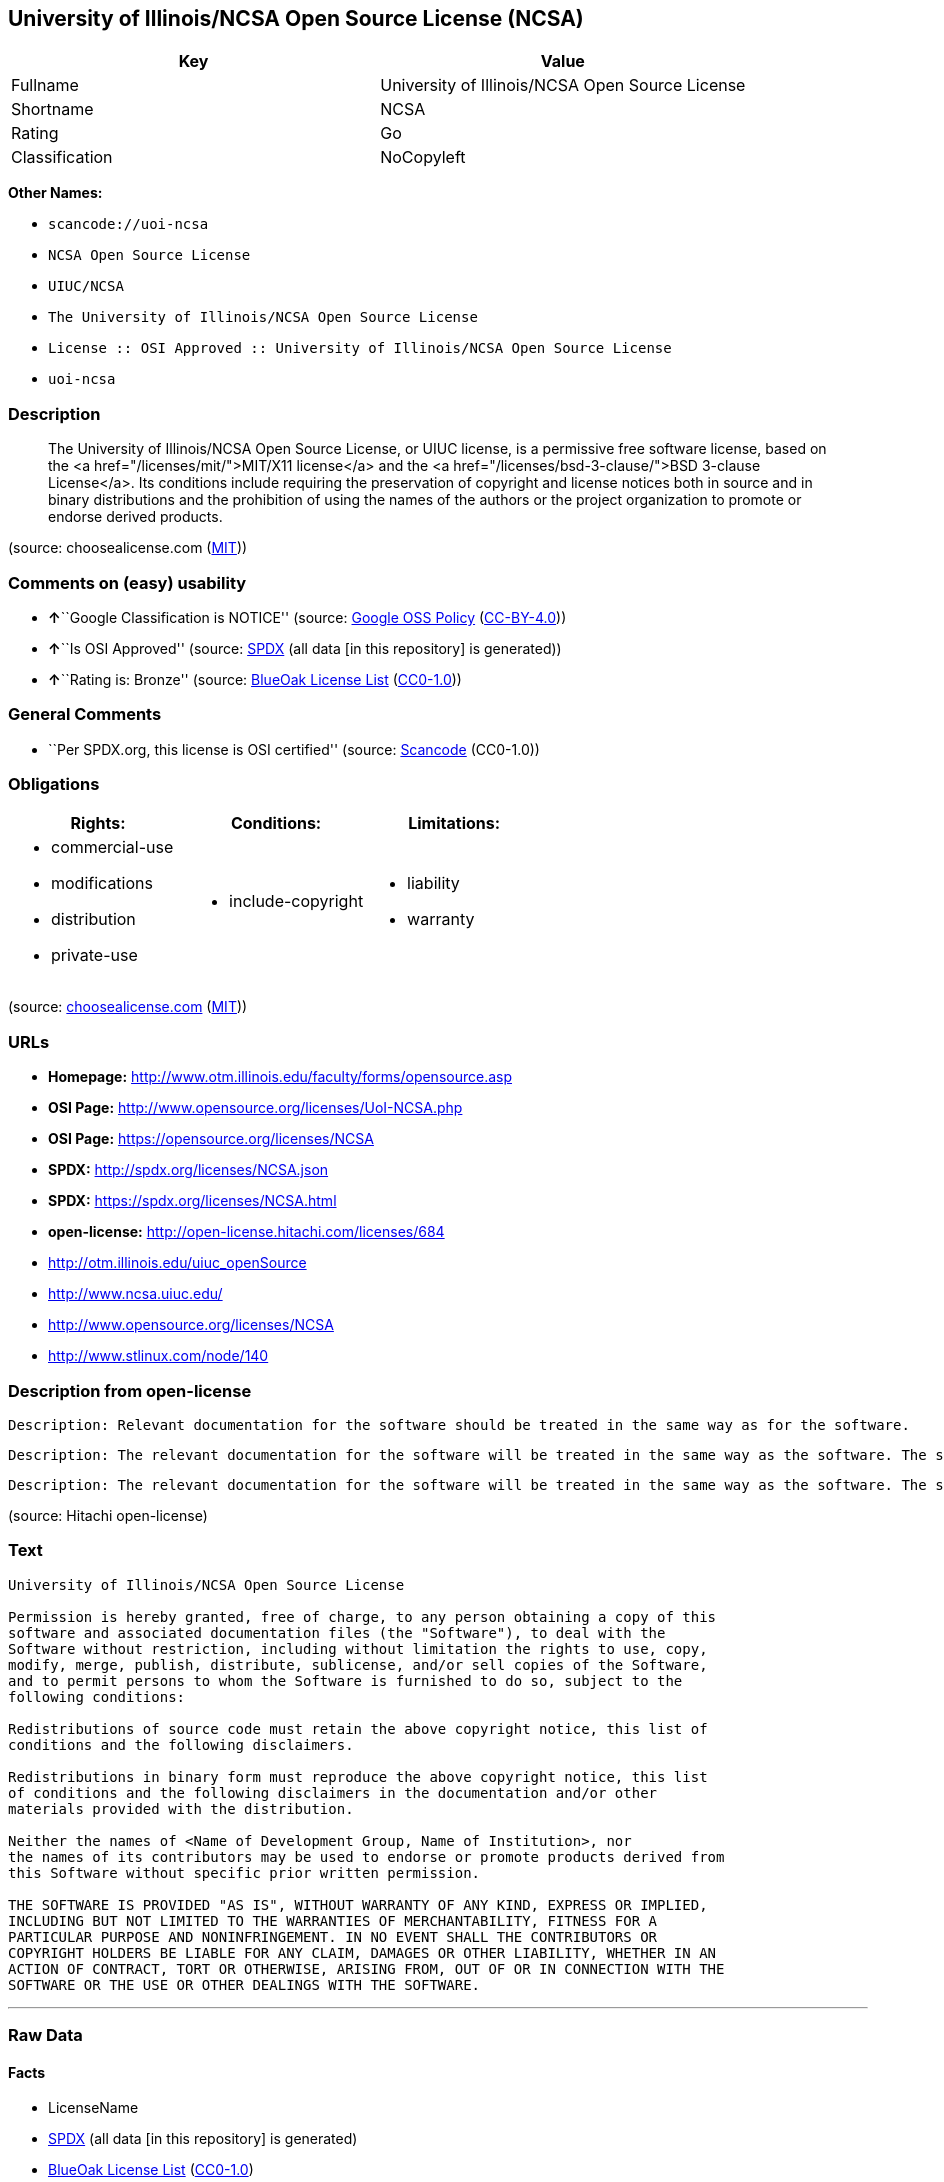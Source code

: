 == University of Illinois/NCSA Open Source License (NCSA)

[cols=",",options="header",]
|===
|Key |Value
|Fullname |University of Illinois/NCSA Open Source License
|Shortname |NCSA
|Rating |Go
|Classification |NoCopyleft
|===

*Other Names:*

* `+scancode://uoi-ncsa+`
* `+NCSA Open Source License+`
* `+UIUC/NCSA+`
* `+The University of Illinois/NCSA Open Source License+`
* `+License :: OSI Approved :: University of Illinois/NCSA Open Source License+`
* `+uoi-ncsa+`

=== Description

____
The University of Illinois/NCSA Open Source License, or UIUC license, is
a permissive free software license, based on the <a
href="/licenses/mit/">MIT/X11 license</a> and the <a
href="/licenses/bsd-3-clause/">BSD 3-clause License</a>. Its conditions
include requiring the preservation of copyright and license notices both
in source and in binary distributions and the prohibition of using the
names of the authors or the project organization to promote or endorse
derived products.
____

(source: choosealicense.com
(https://github.com/github/choosealicense.com/blob/gh-pages/LICENSE.md[MIT]))

=== Comments on (easy) usability

* **↑**``Google Classification is NOTICE'' (source:
https://opensource.google.com/docs/thirdparty/licenses/[Google OSS
Policy]
(https://creativecommons.org/licenses/by/4.0/legalcode[CC-BY-4.0]))
* **↑**``Is OSI Approved'' (source:
https://spdx.org/licenses/NCSA.html[SPDX] (all data [in this repository]
is generated))
* **↑**``Rating is: Bronze'' (source:
https://blueoakcouncil.org/list[BlueOak License List]
(https://raw.githubusercontent.com/blueoakcouncil/blue-oak-list-npm-package/master/LICENSE[CC0-1.0]))

=== General Comments

* ``Per SPDX.org, this license is OSI certified'' (source:
https://github.com/nexB/scancode-toolkit/blob/develop/src/licensedcode/data/licenses/uoi-ncsa.yml[Scancode]
(CC0-1.0))

=== Obligations

[cols=",,",options="header",]
|===
|Rights: |Conditions: |Limitations:
a|
* commercial-use
* modifications
* distribution
* private-use

a|
* include-copyright

a|
* liability
* warranty

|===

(source:
https://github.com/github/choosealicense.com/blob/gh-pages/_licenses/ncsa.txt[choosealicense.com]
(https://github.com/github/choosealicense.com/blob/gh-pages/LICENSE.md[MIT]))

=== URLs

* *Homepage:* http://www.otm.illinois.edu/faculty/forms/opensource.asp
* *OSI Page:* http://www.opensource.org/licenses/UoI-NCSA.php
* *OSI Page:* https://opensource.org/licenses/NCSA
* *SPDX:* http://spdx.org/licenses/NCSA.json
* *SPDX:* https://spdx.org/licenses/NCSA.html
* *open-license:* http://open-license.hitachi.com/licenses/684
* http://otm.illinois.edu/uiuc_openSource
* http://www.ncsa.uiuc.edu/
* http://www.opensource.org/licenses/NCSA
* http://www.stlinux.com/node/140

=== Description from open-license

....
Description: Relevant documentation for the software should be treated in the same way as for the software.
....

....
Description: The relevant documentation for the software will be treated in the same way as the software. The same rights will be granted to those to whom the software is provided.
....

....
Description: The relevant documentation for the software will be treated in the same way as the software. The same rights will be granted to those to whom the software is provided.
....

(source: Hitachi open-license)

=== Text

....
University of Illinois/NCSA Open Source License

Permission is hereby granted, free of charge, to any person obtaining a copy of this
software and associated documentation files (the "Software"), to deal with the
Software without restriction, including without limitation the rights to use, copy,
modify, merge, publish, distribute, sublicense, and/or sell copies of the Software,
and to permit persons to whom the Software is furnished to do so, subject to the
following conditions:

Redistributions of source code must retain the above copyright notice, this list of
conditions and the following disclaimers.

Redistributions in binary form must reproduce the above copyright notice, this list
of conditions and the following disclaimers in the documentation and/or other
materials provided with the distribution.

Neither the names of <Name of Development Group, Name of Institution>, nor
the names of its contributors may be used to endorse or promote products derived from
this Software without specific prior written permission.

THE SOFTWARE IS PROVIDED "AS IS", WITHOUT WARRANTY OF ANY KIND, EXPRESS OR IMPLIED,
INCLUDING BUT NOT LIMITED TO THE WARRANTIES OF MERCHANTABILITY, FITNESS FOR A
PARTICULAR PURPOSE AND NONINFRINGEMENT. IN NO EVENT SHALL THE CONTRIBUTORS OR
COPYRIGHT HOLDERS BE LIABLE FOR ANY CLAIM, DAMAGES OR OTHER LIABILITY, WHETHER IN AN
ACTION OF CONTRACT, TORT OR OTHERWISE, ARISING FROM, OUT OF OR IN CONNECTION WITH THE
SOFTWARE OR THE USE OR OTHER DEALINGS WITH THE SOFTWARE.
....

'''''

=== Raw Data

==== Facts

* LicenseName
* https://spdx.org/licenses/NCSA.html[SPDX] (all data [in this
repository] is generated)
* https://blueoakcouncil.org/list[BlueOak License List]
(https://raw.githubusercontent.com/blueoakcouncil/blue-oak-list-npm-package/master/LICENSE[CC0-1.0])
* https://github.com/OpenChain-Project/curriculum/raw/ddf1e879341adbd9b297cd67c5d5c16b2076540b/policy-template/Open%20Source%20Policy%20Template%20for%20OpenChain%20Specification%201.2.ods[OpenChainPolicyTemplate]
(CC0-1.0)
* https://github.com/nexB/scancode-toolkit/blob/develop/src/licensedcode/data/licenses/uoi-ncsa.yml[Scancode]
(CC0-1.0)
* https://github.com/github/choosealicense.com/blob/gh-pages/_licenses/ncsa.txt[choosealicense.com]
(https://github.com/github/choosealicense.com/blob/gh-pages/LICENSE.md[MIT])
* https://opensource.org/licenses/[OpenSourceInitiative]
(https://creativecommons.org/licenses/by/4.0/legalcode[CC-BY-4.0])
* https://github.com/finos/OSLC-handbook/blob/master/src/NCSA.yaml[finos/OSLC-handbook]
(https://creativecommons.org/licenses/by/4.0/legalcode[CC-BY-4.0])
* https://opensource.google.com/docs/thirdparty/licenses/[Google OSS
Policy]
(https://creativecommons.org/licenses/by/4.0/legalcode[CC-BY-4.0])
* https://github.com/okfn/licenses/blob/master/licenses.csv[Open
Knowledge International]
(https://opendatacommons.org/licenses/pddl/1-0/[PDDL-1.0])
* https://github.com/Hitachi/open-license[Hitachi open-license]
(CDLA-Permissive-1.0)

==== Raw JSON

....
{
    "__impliedNames": [
        "NCSA",
        "University of Illinois/NCSA Open Source License",
        "scancode://uoi-ncsa",
        "NCSA Open Source License",
        "ncsa",
        "UIUC/NCSA",
        "The University of Illinois/NCSA Open Source License",
        "License :: OSI Approved :: University of Illinois/NCSA Open Source License",
        "uoi-ncsa"
    ],
    "__impliedId": "NCSA",
    "__impliedComments": [
        [
            "Scancode",
            [
                "Per SPDX.org, this license is OSI certified"
            ]
        ]
    ],
    "facts": {
        "Open Knowledge International": {
            "is_generic": null,
            "legacy_ids": [
                "uoi-ncsa"
            ],
            "status": "active",
            "domain_software": true,
            "url": "https://opensource.org/licenses/NCSA",
            "maintainer": "",
            "od_conformance": "not reviewed",
            "_sourceURL": "https://github.com/okfn/licenses/blob/master/licenses.csv",
            "domain_data": false,
            "osd_conformance": "approved",
            "id": "NCSA",
            "title": "University of Illinois/NCSA Open Source License",
            "_implications": {
                "__impliedNames": [
                    "NCSA",
                    "University of Illinois/NCSA Open Source License",
                    "uoi-ncsa"
                ],
                "__impliedId": "NCSA",
                "__impliedURLs": [
                    [
                        null,
                        "https://opensource.org/licenses/NCSA"
                    ]
                ]
            },
            "domain_content": false
        },
        "LicenseName": {
            "implications": {
                "__impliedNames": [
                    "NCSA"
                ],
                "__impliedId": "NCSA"
            },
            "shortname": "NCSA",
            "otherNames": []
        },
        "SPDX": {
            "isSPDXLicenseDeprecated": false,
            "spdxFullName": "University of Illinois/NCSA Open Source License",
            "spdxDetailsURL": "http://spdx.org/licenses/NCSA.json",
            "_sourceURL": "https://spdx.org/licenses/NCSA.html",
            "spdxLicIsOSIApproved": true,
            "spdxSeeAlso": [
                "http://otm.illinois.edu/uiuc_openSource",
                "https://opensource.org/licenses/NCSA"
            ],
            "_implications": {
                "__impliedNames": [
                    "NCSA",
                    "University of Illinois/NCSA Open Source License"
                ],
                "__impliedId": "NCSA",
                "__impliedJudgement": [
                    [
                        "SPDX",
                        {
                            "tag": "PositiveJudgement",
                            "contents": "Is OSI Approved"
                        }
                    ]
                ],
                "__isOsiApproved": true,
                "__impliedURLs": [
                    [
                        "SPDX",
                        "http://spdx.org/licenses/NCSA.json"
                    ],
                    [
                        null,
                        "http://otm.illinois.edu/uiuc_openSource"
                    ],
                    [
                        null,
                        "https://opensource.org/licenses/NCSA"
                    ]
                ]
            },
            "spdxLicenseId": "NCSA"
        },
        "Scancode": {
            "otherUrls": [
                "http://otm.illinois.edu/uiuc_openSource",
                "http://www.ncsa.uiuc.edu/",
                "http://www.opensource.org/licenses/NCSA",
                "http://www.stlinux.com/node/140",
                "https://opensource.org/licenses/NCSA"
            ],
            "homepageUrl": "http://www.otm.illinois.edu/faculty/forms/opensource.asp",
            "shortName": "NCSA Open Source License",
            "textUrls": null,
            "text": "University of Illinois/NCSA Open Source License\n\nPermission is hereby granted, free of charge, to any person obtaining a copy of this\nsoftware and associated documentation files (the \"Software\"), to deal with the\nSoftware without restriction, including without limitation the rights to use, copy,\nmodify, merge, publish, distribute, sublicense, and/or sell copies of the Software,\nand to permit persons to whom the Software is furnished to do so, subject to the\nfollowing conditions:\n\nRedistributions of source code must retain the above copyright notice, this list of\nconditions and the following disclaimers.\n\nRedistributions in binary form must reproduce the above copyright notice, this list\nof conditions and the following disclaimers in the documentation and/or other\nmaterials provided with the distribution.\n\nNeither the names of <Name of Development Group, Name of Institution>, nor\nthe names of its contributors may be used to endorse or promote products derived from\nthis Software without specific prior written permission.\n\nTHE SOFTWARE IS PROVIDED \"AS IS\", WITHOUT WARRANTY OF ANY KIND, EXPRESS OR IMPLIED,\nINCLUDING BUT NOT LIMITED TO THE WARRANTIES OF MERCHANTABILITY, FITNESS FOR A\nPARTICULAR PURPOSE AND NONINFRINGEMENT. IN NO EVENT SHALL THE CONTRIBUTORS OR\nCOPYRIGHT HOLDERS BE LIABLE FOR ANY CLAIM, DAMAGES OR OTHER LIABILITY, WHETHER IN AN\nACTION OF CONTRACT, TORT OR OTHERWISE, ARISING FROM, OUT OF OR IN CONNECTION WITH THE\nSOFTWARE OR THE USE OR OTHER DEALINGS WITH THE SOFTWARE.\n",
            "category": "Permissive",
            "osiUrl": "http://www.opensource.org/licenses/UoI-NCSA.php",
            "owner": "NCSA - University of Illinois",
            "_sourceURL": "https://github.com/nexB/scancode-toolkit/blob/develop/src/licensedcode/data/licenses/uoi-ncsa.yml",
            "key": "uoi-ncsa",
            "name": "University of Illinois/NCSA Open Source License",
            "spdxId": "NCSA",
            "notes": "Per SPDX.org, this license is OSI certified",
            "_implications": {
                "__impliedNames": [
                    "scancode://uoi-ncsa",
                    "NCSA Open Source License",
                    "NCSA"
                ],
                "__impliedId": "NCSA",
                "__impliedComments": [
                    [
                        "Scancode",
                        [
                            "Per SPDX.org, this license is OSI certified"
                        ]
                    ]
                ],
                "__impliedCopyleft": [
                    [
                        "Scancode",
                        "NoCopyleft"
                    ]
                ],
                "__calculatedCopyleft": "NoCopyleft",
                "__impliedText": "University of Illinois/NCSA Open Source License\n\nPermission is hereby granted, free of charge, to any person obtaining a copy of this\nsoftware and associated documentation files (the \"Software\"), to deal with the\nSoftware without restriction, including without limitation the rights to use, copy,\nmodify, merge, publish, distribute, sublicense, and/or sell copies of the Software,\nand to permit persons to whom the Software is furnished to do so, subject to the\nfollowing conditions:\n\nRedistributions of source code must retain the above copyright notice, this list of\nconditions and the following disclaimers.\n\nRedistributions in binary form must reproduce the above copyright notice, this list\nof conditions and the following disclaimers in the documentation and/or other\nmaterials provided with the distribution.\n\nNeither the names of <Name of Development Group, Name of Institution>, nor\nthe names of its contributors may be used to endorse or promote products derived from\nthis Software without specific prior written permission.\n\nTHE SOFTWARE IS PROVIDED \"AS IS\", WITHOUT WARRANTY OF ANY KIND, EXPRESS OR IMPLIED,\nINCLUDING BUT NOT LIMITED TO THE WARRANTIES OF MERCHANTABILITY, FITNESS FOR A\nPARTICULAR PURPOSE AND NONINFRINGEMENT. IN NO EVENT SHALL THE CONTRIBUTORS OR\nCOPYRIGHT HOLDERS BE LIABLE FOR ANY CLAIM, DAMAGES OR OTHER LIABILITY, WHETHER IN AN\nACTION OF CONTRACT, TORT OR OTHERWISE, ARISING FROM, OUT OF OR IN CONNECTION WITH THE\nSOFTWARE OR THE USE OR OTHER DEALINGS WITH THE SOFTWARE.\n",
                "__impliedURLs": [
                    [
                        "Homepage",
                        "http://www.otm.illinois.edu/faculty/forms/opensource.asp"
                    ],
                    [
                        "OSI Page",
                        "http://www.opensource.org/licenses/UoI-NCSA.php"
                    ],
                    [
                        null,
                        "http://otm.illinois.edu/uiuc_openSource"
                    ],
                    [
                        null,
                        "http://www.ncsa.uiuc.edu/"
                    ],
                    [
                        null,
                        "http://www.opensource.org/licenses/NCSA"
                    ],
                    [
                        null,
                        "http://www.stlinux.com/node/140"
                    ],
                    [
                        null,
                        "https://opensource.org/licenses/NCSA"
                    ]
                ]
            }
        },
        "OpenChainPolicyTemplate": {
            "isSaaSDeemed": "no",
            "licenseType": "permissive",
            "freedomOrDeath": "no",
            "typeCopyleft": "no",
            "_sourceURL": "https://github.com/OpenChain-Project/curriculum/raw/ddf1e879341adbd9b297cd67c5d5c16b2076540b/policy-template/Open%20Source%20Policy%20Template%20for%20OpenChain%20Specification%201.2.ods",
            "name": "University of Illinois/NCSA Open Source License ",
            "commercialUse": true,
            "spdxId": "NCSA",
            "_implications": {
                "__impliedNames": [
                    "NCSA"
                ]
            }
        },
        "Hitachi open-license": {
            "notices": [
                {
                    "content": "the software is provided \"as-is\" and without any warranties of any kind, either express or implied, including, but not limited to, warranties of merchantability, fitness for a particular purpose, and non-infringement. the software is provided \"as-is\" and without warranty of any kind, either express or implied, including, but not limited to, the warranties of commercial applicability, fitness for a particular purpose, and non-infringement.",
                    "description": "There is no guarantee."
                },
                {
                    "content": "Neither Contributor nor the copyright holder shall be liable for any claims, damages or other obligations, whether in contract, tort or otherwise, arising out of or in connection with the Software or arising out of the use or other treatment of the Software."
                }
            ],
            "_sourceURL": "http://open-license.hitachi.com/licenses/684",
            "content": "University of Illinois/NCSA Open Source License\r\nCopyright (c) <Year> <Owner Organization Name> All rights reserved.\r\n\r\nDeveloped by: \r\n\r\n          <Name of Development Group>                         <Name of Institution>                         <URL for Development Group/Institution> \r\n\r\nPermission is hereby granted, free of charge, to any person obtaining a copy of this software and associated documentation files (the \"Software\"), to deal with the Software without restriction, including without limitation the rights to use, copy, modify, merge, publish, distribute, sublicense, and/or sell copies of the Software, and to permit persons to whom the Software is furnished to do so, subject to the following conditions:\r\n\r\n    âRedistributions of source code must retain the above copyright notice, this list of conditions and the following disclaimers. \r\n    âRedistributions in binary form must reproduce the above copyright notice, this list of conditions and the following disclaimers in the documentation and/or other materials provided with the distribution. \r\n    âNeither the names of <Name of Development Group, Name of Institution>, nor the names of its contributors may be used to endorse or promote products derived from this Software without specific prior written permission. \r\n\r\nTHE SOFTWARE IS PROVIDED \"AS IS\", WITHOUT WARRANTY OF ANY KIND, EXPRESS OR IMPLIED, INCLUDING BUT NOT LIMITED TO THE WARRANTIES OF MERCHANTABILITY, FITNESS FOR A PARTICULAR PURPOSE AND NONINFRINGEMENT. IN NO EVENT SHALL THE CONTRIBUTORS OR COPYRIGHT HOLDERS BE LIABLE FOR ANY CLAIM, DAMAGES OR OTHER LIABILITY, WHETHER IN AN ACTION OF CONTRACT, TORT OR OTHERWISE, ARISING FROM, OUT OF OR IN CONNECTION WITH THE SOFTWARE OR THE USE OR OTHER DEALINGS WITH THE SOFTWARE.",
            "name": "University of Illinois/NCSA Open Source License",
            "permissions": [
                {
                    "actions": [
                        {
                            "name": "Use the obtained source code without modification",
                            "description": "Use the fetched code as it is."
                        },
                        {
                            "name": "Modify the obtained source code."
                        },
                        {
                            "name": "Using Modified Source Code"
                        },
                        {
                            "name": "Use the retrieved binaries",
                            "description": "Use the fetched binary as it is."
                        },
                        {
                            "name": "Use binaries generated from modified source code"
                        }
                    ],
                    "_str": "Description: Relevant documentation for the software should be treated in the same way as for the software.\n",
                    "conditions": null,
                    "description": "Relevant documentation for the software should be treated in the same way as for the software."
                },
                {
                    "actions": [
                        {
                            "name": "Distribute the obtained source code without modification",
                            "description": "Redistribute the code as it was obtained"
                        },
                        {
                            "name": "Distribution of Modified Source Code"
                        },
                        {
                            "name": "Sublicense the acquired source code.",
                            "description": "Sublicensing means that the person to whom the license was granted re-grants the license granted to a third party."
                        },
                        {
                            "name": "Sublicensing Modified Source Code",
                            "description": "Sublicensing means that the person to whom the license was granted re-grants the license granted to a third party."
                        },
                        {
                            "name": "Publish the modified source code."
                        }
                    ],
                    "_str": "Description: The relevant documentation for the software will be treated in the same way as the software. The same rights will be granted to those to whom the software is provided.\n",
                    "conditions": {
                        "name": "Include a copyright notice, list of terms and conditions, and disclaimer included in the license",
                        "type": "OBLIGATION"
                    },
                    "description": "The relevant documentation for the software will be treated in the same way as the software. The same rights will be granted to those to whom the software is provided."
                },
                {
                    "actions": [
                        {
                            "name": "Distribute the fetched binaries",
                            "description": "Redistribute the fetched binaries as they are"
                        },
                        {
                            "name": "Distribute the generated binaries from modified source code"
                        },
                        {
                            "name": "Sublicense the acquired binaries",
                            "description": "Sublicensing means that the person to whom the license was granted re-grants the license granted to a third party."
                        },
                        {
                            "name": "Sublicense the generated binaries from modified source code",
                            "description": "Sublicensing means that the person to whom the license was granted re-grants the license granted to a third party."
                        },
                        {
                            "name": "Selling Software"
                        },
                        {
                            "name": "Publish the binary generated from the modified source code"
                        }
                    ],
                    "_str": "Description: The relevant documentation for the software will be treated in the same way as the software. The same rights will be granted to those to whom the software is provided.\n",
                    "conditions": {
                        "name": "Include a copyright notice, list of terms and conditions, and disclaimer in the materials accompanying the distribution, which are included in the license",
                        "type": "OBLIGATION"
                    },
                    "description": "The relevant documentation for the software will be treated in the same way as the software. The same rights will be granted to those to whom the software is provided."
                },
                {
                    "actions": [
                        {
                            "name": "Use the name of the owner or contributor to promote or sell the derived product"
                        }
                    ],
                    "conditions": {
                        "name": "Get special permission in writing.",
                        "type": "REQUISITE"
                    }
                }
            ],
            "_implications": {
                "__impliedNames": [
                    "University of Illinois/NCSA Open Source License"
                ],
                "__impliedText": "University of Illinois/NCSA Open Source License\r\nCopyright (c) <Year> <Owner Organization Name> All rights reserved.\r\n\r\nDeveloped by: \r\n\r\n          <Name of Development Group>                         <Name of Institution>                         <URL for Development Group/Institution> \r\n\r\nPermission is hereby granted, free of charge, to any person obtaining a copy of this software and associated documentation files (the \"Software\"), to deal with the Software without restriction, including without limitation the rights to use, copy, modify, merge, publish, distribute, sublicense, and/or sell copies of the Software, and to permit persons to whom the Software is furnished to do so, subject to the following conditions:\r\n\r\n    âRedistributions of source code must retain the above copyright notice, this list of conditions and the following disclaimers. \r\n    âRedistributions in binary form must reproduce the above copyright notice, this list of conditions and the following disclaimers in the documentation and/or other materials provided with the distribution. \r\n    âNeither the names of <Name of Development Group, Name of Institution>, nor the names of its contributors may be used to endorse or promote products derived from this Software without specific prior written permission. \r\n\r\nTHE SOFTWARE IS PROVIDED \"AS IS\", WITHOUT WARRANTY OF ANY KIND, EXPRESS OR IMPLIED, INCLUDING BUT NOT LIMITED TO THE WARRANTIES OF MERCHANTABILITY, FITNESS FOR A PARTICULAR PURPOSE AND NONINFRINGEMENT. IN NO EVENT SHALL THE CONTRIBUTORS OR COPYRIGHT HOLDERS BE LIABLE FOR ANY CLAIM, DAMAGES OR OTHER LIABILITY, WHETHER IN AN ACTION OF CONTRACT, TORT OR OTHERWISE, ARISING FROM, OUT OF OR IN CONNECTION WITH THE SOFTWARE OR THE USE OR OTHER DEALINGS WITH THE SOFTWARE.",
                "__impliedURLs": [
                    [
                        "open-license",
                        "http://open-license.hitachi.com/licenses/684"
                    ]
                ]
            }
        },
        "BlueOak License List": {
            "BlueOakRating": "Bronze",
            "url": "https://spdx.org/licenses/NCSA.html",
            "isPermissive": true,
            "_sourceURL": "https://blueoakcouncil.org/list",
            "name": "University of Illinois/NCSA Open Source License",
            "id": "NCSA",
            "_implications": {
                "__impliedNames": [
                    "NCSA",
                    "University of Illinois/NCSA Open Source License"
                ],
                "__impliedJudgement": [
                    [
                        "BlueOak License List",
                        {
                            "tag": "PositiveJudgement",
                            "contents": "Rating is: Bronze"
                        }
                    ]
                ],
                "__impliedCopyleft": [
                    [
                        "BlueOak License List",
                        "NoCopyleft"
                    ]
                ],
                "__calculatedCopyleft": "NoCopyleft",
                "__impliedURLs": [
                    [
                        "SPDX",
                        "https://spdx.org/licenses/NCSA.html"
                    ]
                ]
            }
        },
        "OpenSourceInitiative": {
            "text": [
                {
                    "url": "https://opensource.org/licenses/NCSA",
                    "title": "HTML",
                    "media_type": "text/html"
                }
            ],
            "identifiers": [
                {
                    "identifier": "NCSA",
                    "scheme": "SPDX"
                },
                {
                    "identifier": "License :: OSI Approved :: University of Illinois/NCSA Open Source License",
                    "scheme": "Trove"
                }
            ],
            "superseded_by": null,
            "_sourceURL": "https://opensource.org/licenses/",
            "name": "The University of Illinois/NCSA Open Source License",
            "other_names": [],
            "keywords": [
                "osi-approved",
                "discouraged",
                "redundant"
            ],
            "id": "NCSA",
            "links": [
                {
                    "note": "OSI Page",
                    "url": "https://opensource.org/licenses/NCSA"
                }
            ],
            "_implications": {
                "__impliedNames": [
                    "NCSA",
                    "The University of Illinois/NCSA Open Source License",
                    "NCSA",
                    "License :: OSI Approved :: University of Illinois/NCSA Open Source License"
                ],
                "__impliedURLs": [
                    [
                        "OSI Page",
                        "https://opensource.org/licenses/NCSA"
                    ]
                ]
            }
        },
        "choosealicense.com": {
            "limitations": [
                "liability",
                "warranty"
            ],
            "_sourceURL": "https://github.com/github/choosealicense.com/blob/gh-pages/_licenses/ncsa.txt",
            "content": "---\ntitle: University of Illinois/NCSA Open Source License\nspdx-id: NCSA\nnickname: UIUC/NCSA\n\ndescription: The University of Illinois/NCSA Open Source License, or UIUC license, is a permissive free software license, based on the <a href=\"/licenses/mit/\">MIT/X11 license</a>  and the <a href=\"/licenses/bsd-3-clause/\">BSD 3-clause License</a>. Its conditions include requiring the preservation of copyright and license notices both in source and in binary distributions and the prohibition of using the names of the authors or the project organization to promote or endorse derived products.\n\nhow: Create a text file (typically named LICENSE or LICENSE.txt) in the root of your source code and copy the text of the license into the file. Replace [year] with the current year and [fullname] with the name (or names) of the copyright holders. Replace [project] with the project organization, if any, that sponsors this work.\n\nusing:\n  ROCR-Runtime: https://github.com/RadeonOpenCompute/ROCR-Runtime/blob/master/LICENSE.txt\n  RLTK: https://github.com/chriswailes/RLTK/blob/master/LICENSE\n  ToaruOS: https://github.com/klange/toaruos/blob/master/LICENSE\n\npermissions:\n  - commercial-use\n  - modifications\n  - distribution\n  - private-use\n\nconditions:\n  - include-copyright\n\nlimitations:\n  - liability\n  - warranty\n\n---\n\nUniversity of Illinois/NCSA Open Source License\n\nCopyright (c) [year] [fullname]. All rights reserved.\n\nDeveloped by: [project]\n              [fullname]\n              [projecturl]\n\nPermission is hereby granted, free of charge, to any person\nobtaining a copy of this software and associated documentation files\n(the \"Software\"), to deal with the Software without restriction,\nincluding without limitation the rights to use, copy, modify, merge,\npublish, distribute, sublicense, and/or sell copies of the Software,\nand to permit persons to whom the Software is furnished to do so,\nsubject to the following conditions:\n\n* Redistributions of source code must retain the above copyright notice,\n  this list of conditions and the following disclaimers.\n\n* Redistributions in binary form must reproduce the above copyright\n  notice, this list of conditions and the following disclaimers in the\n  documentation and/or other materials provided with the distribution.\n\n* Neither the names of [fullname], [project] nor the names of its\n  contributors may be used to endorse or promote products derived from\n  this Software without specific prior written permission.\n\nTHE SOFTWARE IS PROVIDED \"AS IS\", WITHOUT WARRANTY OF ANY KIND, EXPRESS\nOR IMPLIED, INCLUDING BUT NOT LIMITED TO THE WARRANTIES OF MERCHANTABILITY,\nFITNESS FOR A PARTICULAR PURPOSE AND NONINFRINGEMENT. IN NO EVENT SHALL THE\nCONTRIBUTORS OR COPYRIGHT HOLDERS BE LIABLE FOR ANY CLAIM, DAMAGES OR OTHER\nLIABILITY, WHETHER IN AN ACTION OF CONTRACT, TORT OR OTHERWISE, ARISING FROM,\nOUT OF OR IN CONNECTION WITH THE SOFTWARE OR THE USE OR OTHER DEALINGS WITH\nTHE SOFTWARE.\n",
            "name": "ncsa",
            "hidden": null,
            "spdxId": "NCSA",
            "conditions": [
                "include-copyright"
            ],
            "permissions": [
                "commercial-use",
                "modifications",
                "distribution",
                "private-use"
            ],
            "featured": null,
            "nickname": "UIUC/NCSA",
            "how": "Create a text file (typically named LICENSE or LICENSE.txt) in the root of your source code and copy the text of the license into the file. Replace [year] with the current year and [fullname] with the name (or names) of the copyright holders. Replace [project] with the project organization, if any, that sponsors this work.",
            "title": "University of Illinois/NCSA Open Source License",
            "_implications": {
                "__impliedNames": [
                    "ncsa",
                    "NCSA",
                    "UIUC/NCSA"
                ],
                "__obligations": {
                    "limitations": [
                        {
                            "tag": "ImpliedLimitation",
                            "contents": "liability"
                        },
                        {
                            "tag": "ImpliedLimitation",
                            "contents": "warranty"
                        }
                    ],
                    "rights": [
                        {
                            "tag": "ImpliedRight",
                            "contents": "commercial-use"
                        },
                        {
                            "tag": "ImpliedRight",
                            "contents": "modifications"
                        },
                        {
                            "tag": "ImpliedRight",
                            "contents": "distribution"
                        },
                        {
                            "tag": "ImpliedRight",
                            "contents": "private-use"
                        }
                    ],
                    "conditions": [
                        {
                            "tag": "ImpliedCondition",
                            "contents": "include-copyright"
                        }
                    ]
                }
            },
            "description": "The University of Illinois/NCSA Open Source License, or UIUC license, is a permissive free software license, based on the <a href=\"/licenses/mit/\">MIT/X11 license</a>  and the <a href=\"/licenses/bsd-3-clause/\">BSD 3-clause License</a>. Its conditions include requiring the preservation of copyright and license notices both in source and in binary distributions and the prohibition of using the names of the authors or the project organization to promote or endorse derived products."
        },
        "finos/OSLC-handbook": {
            "terms": [
                {
                    "termUseCases": [
                        "UB",
                        "MB",
                        "US",
                        "MS"
                    ],
                    "termSeeAlso": null,
                    "termDescription": "Provide copy of license",
                    "termComplianceNotes": "For binary distributions, this information must be provided in âthe documentation and/or other materials provided with the distributionâ",
                    "termType": "condition"
                },
                {
                    "termUseCases": [
                        "UB",
                        "MB",
                        "US",
                        "MS"
                    ],
                    "termSeeAlso": null,
                    "termDescription": "Provide copyright notice",
                    "termComplianceNotes": "For binary distributions, this information must be provided in âthe documentation and/or other materials provided with the distributionâ",
                    "termType": "condition"
                }
            ],
            "_sourceURL": "https://github.com/finos/OSLC-handbook/blob/master/src/NCSA.yaml",
            "name": "University of Illinois/NCSA Open Source License",
            "nameFromFilename": "NCSA",
            "notes": "NCSA is essentially an MIT grant with BSD-3-Clause conditions, thus compliance is the same as BSD-3-Clause.",
            "_implications": {
                "__impliedNames": [
                    "NCSA",
                    "University of Illinois/NCSA Open Source License"
                ]
            },
            "licenseId": [
                "NCSA",
                "University of Illinois/NCSA Open Source License"
            ]
        },
        "Google OSS Policy": {
            "rating": "NOTICE",
            "_sourceURL": "https://opensource.google.com/docs/thirdparty/licenses/",
            "id": "NCSA",
            "_implications": {
                "__impliedNames": [
                    "NCSA"
                ],
                "__impliedJudgement": [
                    [
                        "Google OSS Policy",
                        {
                            "tag": "PositiveJudgement",
                            "contents": "Google Classification is NOTICE"
                        }
                    ]
                ],
                "__impliedCopyleft": [
                    [
                        "Google OSS Policy",
                        "NoCopyleft"
                    ]
                ],
                "__calculatedCopyleft": "NoCopyleft"
            }
        }
    },
    "__impliedJudgement": [
        [
            "BlueOak License List",
            {
                "tag": "PositiveJudgement",
                "contents": "Rating is: Bronze"
            }
        ],
        [
            "Google OSS Policy",
            {
                "tag": "PositiveJudgement",
                "contents": "Google Classification is NOTICE"
            }
        ],
        [
            "SPDX",
            {
                "tag": "PositiveJudgement",
                "contents": "Is OSI Approved"
            }
        ]
    ],
    "__impliedCopyleft": [
        [
            "BlueOak License List",
            "NoCopyleft"
        ],
        [
            "Google OSS Policy",
            "NoCopyleft"
        ],
        [
            "Scancode",
            "NoCopyleft"
        ]
    ],
    "__calculatedCopyleft": "NoCopyleft",
    "__obligations": {
        "limitations": [
            {
                "tag": "ImpliedLimitation",
                "contents": "liability"
            },
            {
                "tag": "ImpliedLimitation",
                "contents": "warranty"
            }
        ],
        "rights": [
            {
                "tag": "ImpliedRight",
                "contents": "commercial-use"
            },
            {
                "tag": "ImpliedRight",
                "contents": "modifications"
            },
            {
                "tag": "ImpliedRight",
                "contents": "distribution"
            },
            {
                "tag": "ImpliedRight",
                "contents": "private-use"
            }
        ],
        "conditions": [
            {
                "tag": "ImpliedCondition",
                "contents": "include-copyright"
            }
        ]
    },
    "__isOsiApproved": true,
    "__impliedText": "University of Illinois/NCSA Open Source License\n\nPermission is hereby granted, free of charge, to any person obtaining a copy of this\nsoftware and associated documentation files (the \"Software\"), to deal with the\nSoftware without restriction, including without limitation the rights to use, copy,\nmodify, merge, publish, distribute, sublicense, and/or sell copies of the Software,\nand to permit persons to whom the Software is furnished to do so, subject to the\nfollowing conditions:\n\nRedistributions of source code must retain the above copyright notice, this list of\nconditions and the following disclaimers.\n\nRedistributions in binary form must reproduce the above copyright notice, this list\nof conditions and the following disclaimers in the documentation and/or other\nmaterials provided with the distribution.\n\nNeither the names of <Name of Development Group, Name of Institution>, nor\nthe names of its contributors may be used to endorse or promote products derived from\nthis Software without specific prior written permission.\n\nTHE SOFTWARE IS PROVIDED \"AS IS\", WITHOUT WARRANTY OF ANY KIND, EXPRESS OR IMPLIED,\nINCLUDING BUT NOT LIMITED TO THE WARRANTIES OF MERCHANTABILITY, FITNESS FOR A\nPARTICULAR PURPOSE AND NONINFRINGEMENT. IN NO EVENT SHALL THE CONTRIBUTORS OR\nCOPYRIGHT HOLDERS BE LIABLE FOR ANY CLAIM, DAMAGES OR OTHER LIABILITY, WHETHER IN AN\nACTION OF CONTRACT, TORT OR OTHERWISE, ARISING FROM, OUT OF OR IN CONNECTION WITH THE\nSOFTWARE OR THE USE OR OTHER DEALINGS WITH THE SOFTWARE.\n",
    "__impliedURLs": [
        [
            "SPDX",
            "http://spdx.org/licenses/NCSA.json"
        ],
        [
            null,
            "http://otm.illinois.edu/uiuc_openSource"
        ],
        [
            null,
            "https://opensource.org/licenses/NCSA"
        ],
        [
            "SPDX",
            "https://spdx.org/licenses/NCSA.html"
        ],
        [
            "Homepage",
            "http://www.otm.illinois.edu/faculty/forms/opensource.asp"
        ],
        [
            "OSI Page",
            "http://www.opensource.org/licenses/UoI-NCSA.php"
        ],
        [
            null,
            "http://www.ncsa.uiuc.edu/"
        ],
        [
            null,
            "http://www.opensource.org/licenses/NCSA"
        ],
        [
            null,
            "http://www.stlinux.com/node/140"
        ],
        [
            "OSI Page",
            "https://opensource.org/licenses/NCSA"
        ],
        [
            "open-license",
            "http://open-license.hitachi.com/licenses/684"
        ]
    ]
}
....

==== Dot Cluster Graph

../dot/NCSA.svg